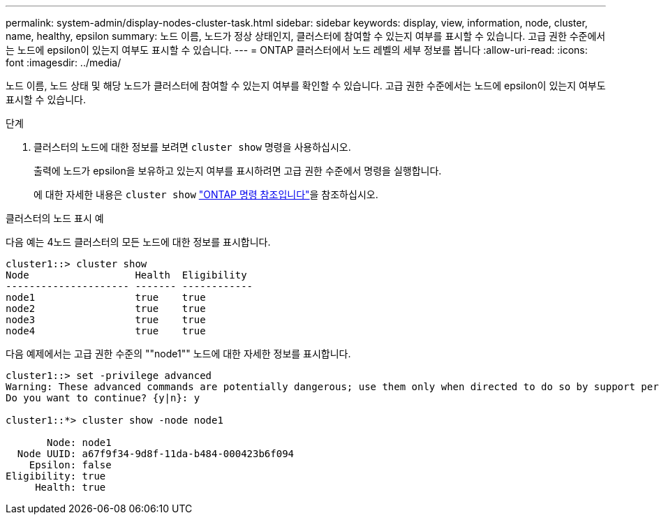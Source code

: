 ---
permalink: system-admin/display-nodes-cluster-task.html 
sidebar: sidebar 
keywords: display, view, information, node, cluster, name, healthy, epsilon 
summary: 노드 이름, 노드가 정상 상태인지, 클러스터에 참여할 수 있는지 여부를 표시할 수 있습니다. 고급 권한 수준에서는 노드에 epsilon이 있는지 여부도 표시할 수 있습니다. 
---
= ONTAP 클러스터에서 노드 레벨의 세부 정보를 봅니다
:allow-uri-read: 
:icons: font
:imagesdir: ../media/


[role="lead"]
노드 이름, 노드 상태 및 해당 노드가 클러스터에 참여할 수 있는지 여부를 확인할 수 있습니다. 고급 권한 수준에서는 노드에 epsilon이 있는지 여부도 표시할 수 있습니다.

.단계
. 클러스터의 노드에 대한 정보를 보려면 `cluster show` 명령을 사용하십시오.
+
출력에 노드가 epsilon을 보유하고 있는지 여부를 표시하려면 고급 권한 수준에서 명령을 실행합니다.

+
에 대한 자세한 내용은 `cluster show` link:https://docs.netapp.com/us-en/ontap-cli/cluster-show.html["ONTAP 명령 참조입니다"^]을 참조하십시오.



.클러스터의 노드 표시 예
다음 예는 4노드 클러스터의 모든 노드에 대한 정보를 표시합니다.

[listing]
----

cluster1::> cluster show
Node                  Health  Eligibility
--------------------- ------- ------------
node1                 true    true
node2                 true    true
node3                 true    true
node4                 true    true
----
다음 예제에서는 고급 권한 수준의 ""node1"" 노드에 대한 자세한 정보를 표시합니다.

[listing]
----

cluster1::> set -privilege advanced
Warning: These advanced commands are potentially dangerous; use them only when directed to do so by support personnel.
Do you want to continue? {y|n}: y

cluster1::*> cluster show -node node1

       Node: node1
  Node UUID: a67f9f34-9d8f-11da-b484-000423b6f094
    Epsilon: false
Eligibility: true
     Health: true
----